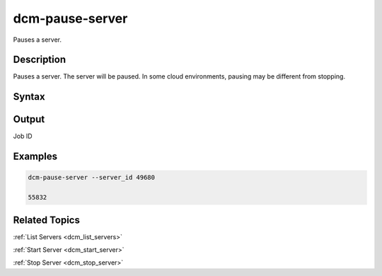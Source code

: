 .. raw:: latex

      \newpage

.. _dcm_pause_server:

dcm-pause-server
----------------

Pauses a server.

Description
~~~~~~~~~~~

Pauses a server. The server will be paused. In some cloud environments, pausing may be different from stopping.

Syntax
~~~~~~

.. program-output:: dcm-pause-server -h



Output
~~~~~~

Job ID

Examples
~~~~~~~~

.. code-block:: bash

   dcm-pause-server --server_id 49680

   55832

Related Topics
~~~~~~~~~~~~~~

:ref:`List Servers <dcm_list_servers>`

:ref:`Start Server <dcm_start_server>`

:ref:`Stop Server <dcm_stop_server>`
